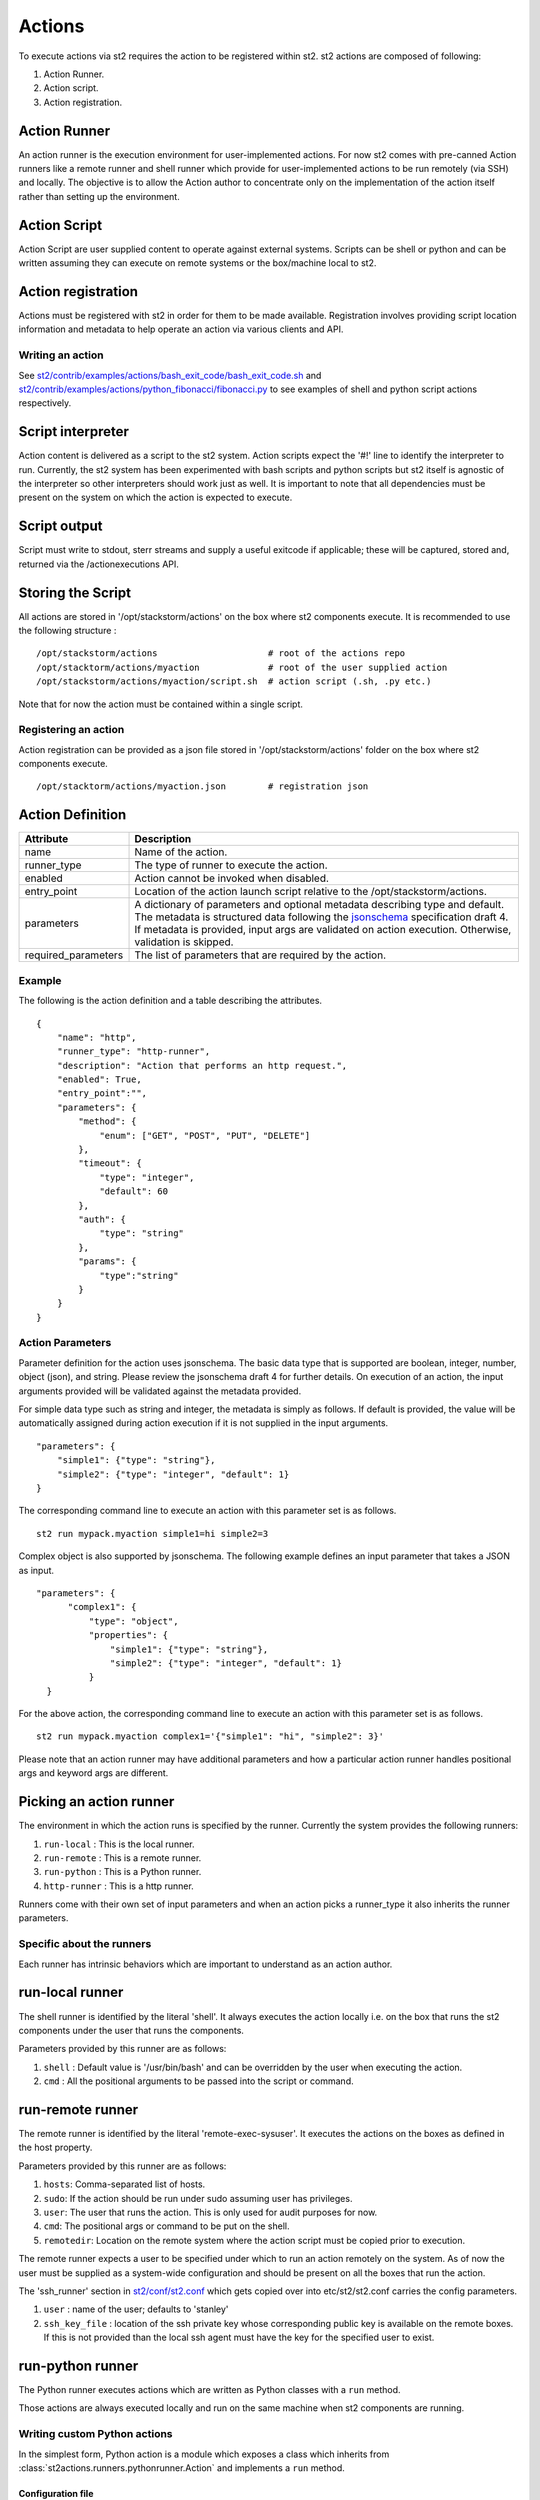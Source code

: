 Actions
=======

To execute actions via st2 requires the action to be registered
within st2. st2 actions are composed of following:

1. Action Runner.
2. Action script.
3. Action registration.

Action Runner
^^^^^^^^^^^^^

An action runner is the execution environment for user-implemented
actions. For now st2 comes with pre-canned Action runners like a
remote runner and shell runner which provide for user-implemented
actions to be run remotely (via SSH) and locally. The objective is to
allow the Action author to concentrate only on the implementation of the
action itself rather than setting up the environment.

Action Script
^^^^^^^^^^^^^

Action Script are user supplied content to operate against external
systems. Scripts can be shell or python and can be written assuming they
can execute on remote systems or the box/machine local to st2.

Action registration
^^^^^^^^^^^^^^^^^^^

Actions must be registered with st2 in order for them to be made
available. Registration involves providing script location information
and metadata to help operate an action via various clients and API.

Writing an action
~~~~~~~~~~~~~~~~~

See
`st2/contrib/examples/actions/bash\_exit\_code/bash\_exit\_code.sh <../contrib/examples/actions/bash_exit_code/bash_exit_code.sh>`__
and
`st2/contrib/examples/actions/python\_fibonacci/fibonacci.py <../contrib/examples/actions/python_fibonacci/fibonacci.py>`__
to see examples of shell and python script actions respectively.

Script interpreter
^^^^^^^^^^^^^^^^^^

Action content is delivered as a script to the st2 system. Action
scripts expect the '#!' line to identify the interpreter to run.
Currently, the st2 system has been experimented with bash scripts
and python scripts but st2 itself is agnostic of the interpreter so
other interpreters should work just as well. It is important to note
that all dependencies must be present on the system on which the action
is expected to execute.

Script output
^^^^^^^^^^^^^

Script must write to stdout, sterr streams and supply a useful exitcode
if applicable; these will be captured, stored and, returned via the
/actionexecutions API.

Storing the Script
^^^^^^^^^^^^^^^^^^

All actions are stored in '/opt/stackstorm/actions' on the box where
st2 components execute. It is recommended to use the following
structure :

::

    /opt/stackstorm/actions                     # root of the actions repo
    /opt/stacktorm/actions/myaction             # root of the user supplied action
    /opt/stackstorm/actions/myaction/script.sh  # action script (.sh, .py etc.)

Note that for now the action must be contained within a single script.

Registering an action
~~~~~~~~~~~~~~~~~~~~~

Action registration can be provided as a json file stored in
'/opt/stackstorm/actions' folder on the box where st2 components
execute.

::

    /opt/stacktorm/actions/myaction.json        # registration json

Action Definition
^^^^^^^^^^^^^^^^^

+------------------------+-------------------------------------------------------------------------------------------------------------------------------------------------------------------------------------------------------------------------------------------------------------------------------------------------------+
| Attribute              | Description                                                                                                                                                                                                                                                                                           |
+========================+=======================================================================================================================================================================================================================================================================================================+
| name                   | Name of the action.                                                                                                                                                                                                                                                                                   |
+------------------------+-------------------------------------------------------------------------------------------------------------------------------------------------------------------------------------------------------------------------------------------------------------------------------------------------------+
| runner\_type           | The type of runner to execute the action.                                                                                                                                                                                                                                                             |
+------------------------+-------------------------------------------------------------------------------------------------------------------------------------------------------------------------------------------------------------------------------------------------------------------------------------------------------+
| enabled                | Action cannot be invoked when disabled.                                                                                                                                                                                                                                                               |
+------------------------+-------------------------------------------------------------------------------------------------------------------------------------------------------------------------------------------------------------------------------------------------------------------------------------------------------+
| entry\_point           | Location of the action launch script relative to the /opt/stackstorm/actions.                                                                                                                                                                                                                         |
+------------------------+-------------------------------------------------------------------------------------------------------------------------------------------------------------------------------------------------------------------------------------------------------------------------------------------------------+
| parameters             | A dictionary of parameters and optional metadata describing type and default. The metadata is structured data following the `jsonschema <http://json-schema.org>`__ specification draft 4. If metadata is provided, input args are validated on action execution. Otherwise, validation is skipped.   |
+------------------------+-------------------------------------------------------------------------------------------------------------------------------------------------------------------------------------------------------------------------------------------------------------------------------------------------------+
| required\_parameters   | The list of parameters that are required by the action.                                                                                                                                                                                                                                               |
+------------------------+-------------------------------------------------------------------------------------------------------------------------------------------------------------------------------------------------------------------------------------------------------------------------------------------------------+

Example
~~~~~~~~

The following is the action definition and a table describing the
attributes.

::

    {
        "name": "http",
        "runner_type": "http-runner",
        "description": "Action that performs an http request.",
        "enabled": True,
        "entry_point":"",
        "parameters": {
            "method": {
                "enum": ["GET", "POST", "PUT", "DELETE"]
            },
            "timeout": {
                "type": "integer",
                "default": 60
            },
            "auth": {
                "type": "string"
            },
            "params": {
                "type":"string"
            }
        }
    }

Action Parameters
~~~~~~~~~~~~~~~~~~

Parameter definition for the action uses jsonschema. The basic data type
that is supported are boolean, integer, number, object (json), and
string. Please review the jsonschema draft 4 for further details. On
execution of an action, the input arguments provided will be validated
against the metadata provided.

For simple data type such as string and integer, the metadata is simply
as follows. If default is provided, the value will be automatically
assigned during action execution if it is not supplied in the input
arguments.

::

    "parameters": {
        "simple1": {"type": "string"},
        "simple2": {"type": "integer", "default": 1}
    }

The corresponding command line to execute an action with this parameter
set is as follows.

::

    st2 run mypack.myaction simple1=hi simple2=3

Complex object is also supported by jsonschema. The following example
defines an input parameter that takes a JSON as input.

::

      "parameters": {
            "complex1": {
                "type": "object",
                "properties": {
                    "simple1": {"type": "string"},
                    "simple2": {"type": "integer", "default": 1}
                }
        }

For the above action, the corresponding command line to execute an
action with this parameter set is as follows.

::

    st2 run mypack.myaction complex1='{"simple1": "hi", "simple2": 3}'

Please note that an action runner may have additional parameters and how
a particular action runner handles positional args and keyword args are
different.

Picking an action runner
^^^^^^^^^^^^^^^^^^^^^^^^

The environment in which the action runs is specified by the runner.
Currently the system provides the following runners:

1. ``run-local`` : This is the local runner.
2. ``run-remote`` : This is a remote runner.
3. ``run-python`` : This is a Python runner.
4. ``http-runner`` : This is a http runner.

Runners come with their own set of input parameters and when an action
picks a runner\_type it also inherits the runner parameters.

Specific about the runners
~~~~~~~~~~~~~~~~~~~~~~~~~~

Each runner has intrinsic behaviors which are important to understand as
an action author.

run-local runner
^^^^^^^^^^^^^^^^

The shell runner is identified by the literal 'shell'. It always
executes the action locally i.e. on the box that runs the st2
components under the user that runs the components.

Parameters provided by this runner are as follows:

1. ``shell`` : Default value is '/usr/bin/bash' and can be overridden by
   the user when executing the action.
2. ``cmd`` : All the positional arguments to be passed into the script or
   command.

run-remote runner
^^^^^^^^^^^^^^^^^

The remote runner is identified by the literal 'remote-exec-sysuser'. It
executes the actions on the boxes as defined in the host property.

Parameters provided by this runner are as follows:

1. ``hosts``: Comma-separated list of hosts.
2. ``sudo``: If the action should be run under sudo assuming user has
   privileges.
3. ``user``: The user that runs the action. This is only used for audit
   purposes for now.
4. ``cmd``: The positional args or command to be put on the shell.
5. ``remotedir``: Location on the remote system where the action script
   must be copied prior to execution.

The remote runner expects a user to be specified under which to run an
action remotely on the system. As of now the user must be supplied as a
system-wide configuration and should be present on all the boxes that
run the action.

The 'ssh\_runner' section in
`st2/conf/st2.conf <../conf/st2.conf>`__ which gets copied
over into etc/st2/st2.conf carries the config parameters.

1. ``user`` : name of the user; defaults to 'stanley'
2. ``ssh_key_file`` : location of the ssh private key whose corresponding
   public key is available on the remote boxes. If this is not provided
   than the local ssh agent must have the key for the specified user to
   exist.

run-python runner
^^^^^^^^^^^^^^^^^

The Python runner executes actions which are written as Python classes with a
``run`` method.

Those actions are always executed locally and run on the same machine when
st2 components are running.

Writing custom Python actions
~~~~~~~~~~~~~~~~~~~~~~~~~~~~~

In the simplest form, Python action is a module which exposes a class which
inherits from :class:`st2actions.runners.pythonrunner.Action` and implements
a ``run`` method.

Configuration file
------------------

.. note::

    Configuration file should be used to store "static" configuration options
    which don't change between the action runs (e.g. service credentials,
    different constants, etc.).

    For options / parameters which are user defined or change often, you should
    use action parameters which are defined in the metadata file.

Python actions can store arbitrary configuration in the configuration file
which is global to the whole pack. The configuration file is called
``config.yaml``  and stored in a root directory of the pack.

Configuration file format is YAML. Configuration is automatically parsed and
passed to the action constructor via the ``config`` argument.

Logging
-------

All the logging inside the action should be performed via the logger which
is specific to this action and available via ``self.logger`` class attribute.

This logger is a standard Python logger from the ``logging`` module so all the
logger methods work as expected (e.g. ``logger.debug``, ``logger.info``, etc).

For example:

.. sourcecode:: python

    def run(self):
        ...
        success = call_some_method()

        if success:
            self.logger.info('Action successfully completed')
        else:
            self.logger.error('Action failed...')

Pre-defined actions
~~~~~~~~~~~~~~~~~~~

There are a few predefined actions that come out of the box when st2
is run via RPMs.

local : This action allows execution of arbitrary \*nix/shell commands
locally. Via the CLI executing this command would be -

::

    st2 run core.local cmd='ls -l'

remote : This action allows execution of arbitrary \*nix/shell commands
on a set of boxes. Via the CLI executing this command would be -

::

    st2 run core.remote cmd='ls -l' host='host1, host2' user='user1'

http : This action allows execution of http requests. Think curl
executed from the st2 box.

::

    st2 run core.http url="http://localhost:9101/actions" method="GET"

To see all the available predefined actions, run the command bellow.

::

    st2 action list --pack=core

Action Usage
~~~~~~~~~~~~

Usage information for an action can be queried at runtime in the CLI.
The information will include additional information from the underlying
runner.

::

    st2 run <action reference> -h

The following is an example usage information for the included "local"
action. The list of required and optional parameters also includes those
from the "run-local" runner.

::

    ~/ $ st2 run core.local -h

    Action that executes an arbitrary Linux command on the localhost.

    Optional Parameters:
        cmd
            Arbitrary Linux command to be executed on the host.
            Type: string

        dir
            The working directory where the command will be executed on the host.
            Type: string

        hosts
            A comma delimited string of a list of hosts where the command will be
            executed.
            Type: string
            Default: localhost

        parallel
            If true, the command will be executed on all the hosts in parallel.
            Type: boolean

        sudo
            The command will be executed with sudo.
            Type: boolean

        user
            The user who is executing this command. This is for audit purposes
            only. The command will always execute as the user st2.
            Type: string
